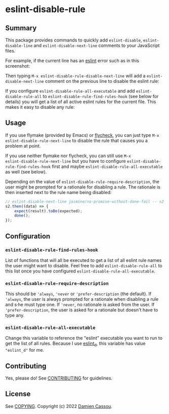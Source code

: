 * eslint-disable-rule
  #+BEGIN_HTML
  <p>
    <a href="https://stable.melpa.org/#/eslint-disable-rule">
        <img alt="MELPA Stable" src="https://stable.melpa.org/packages/eslint-disable-rule-badge.svg"/>
    </a>

    <a href="https://melpa.org/#/eslint-disable-rule">
        <img alt="MELPA" src="https://melpa.org/packages/eslint-disable-rule-badge.svg"/>
    </a>

    <a href="https://github.com/DamienCassou/eslint-disable-rule/actions">
      <img alt="pipeline status" src="https://github.com/DamienCassou/eslint-disable-rule/actions/workflows/test.yml/badge.svg" />
    </a>
  </p>
  #+END_HTML

** Summary

This package provides commands to quickly add ~eslint-disable~, ~eslint-disable-line~ and
~eslint-disable-next-line~ comments to your JavaScript files.

For example, if the current line has an [[https://eslint.org/][eslint]] error such as in this screenshot:

[[file:media/flymake-error.png]]

Then typing ~M-x eslint-disable-rule-disable-next-line~ will add a
~eslint-disable-next-line~ comment on the previous line to disable the
eslint rule:

[[file:media/disable-next-line.png]]

If you configure ~eslint-disable-rule-all-executable~ and add
~eslint-disable-rule-all~ to ~eslint-disable-rule-find-rules-hook~
(see below for details) you will get a list of all active eslint rules
for the current file. This makes it easy to disable any rule:

[[file:media/all-rules.png]]

** Usage

If you use flymake (provided by Emacs) or [[https://www.flycheck.org/][flycheck]], you can just type
~M-x eslint-disable-rule-next-line~ to disable the rule that causes you
a problem at point.

If you use neither flymake nor flycheck, you can still use ~M-x
eslint-disable-rule-next-line~ but you have to configure
~eslint-disable-rule-find-rules-hook~ first and maybe
~eslint-disable-rule-all-executable~ as well (see below).

Depending on the value of ~eslint-disable-rule-require-description~,
the user might be prompted for a rationale for disabling a rule. The
rationale is then inserted next to the rule name being disabled:

#+begin_src js
  // eslint-disable-next-line jasmine/no-promise-without-done-fail -- s2 is not a promise
  s2.then((data) => {
      expect(result).toBe(expected);
      done();
  });
#+end_src

** Configuration
*** ~eslint-disable-rule-find-rules-hook~

List of functions that will all be executed to get a list of all
eslint rule names the user might want to disable.  Feel free to add
~eslint-disable-rule-all~ to this list once you have configured
~eslint-disable-rule-all-executable~.

*** ~eslint-disable-rule-require-description~

This should be ~'always~, ~'never~ or ~'prefer-description~ (the
default). If ~'always~, the user is always prompted for a rationale
when disabling a rule and s·he must type one. If ~'never~, no
rationale is asked from the user. If ~'prefer-description~, the user
is asked for a rationale but doesn't have to type any.

*** ~eslint-disable-rule-all-executable~

Change this variable to reference the "eslint" executable you want to
run to get the list of all rules. Because I use [[https://github.com/mantoni/eslint_d.js][eslint_d]], this
variable has value ~"eslint_d"~ for me.

** Contributing

Yes, please do! See [[file:CONTRIBUTING.md][CONTRIBUTING]] for guidelines.

** License

See [[file:COPYING][COPYING]]. Copyright (c) 2022 [[mailto:damien@cassou.me][Damien Cassou]].
